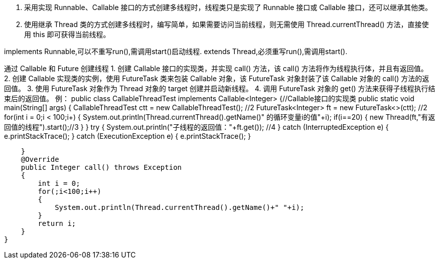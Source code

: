 1. 采用实现 Runnable、Callable 接口的方式创建多线程时，线程类只是实现了 Runnable 接口或 Callable 接口，还可以继承其他类。
2. 使用继承 Thread 类的方式创建多线程时，编写简单，如果需要访问当前线程，则无需使用 Thread.currentThread() 方法，直接使用 this 即可获得当前线程。

implements Runnable,可以不重写run(),需调用start()启动线程.
extends Thread,必须重写run(),需调用start().

通过 Callable 和 Future 创建线程
1. 创建 Callable 接口的实现类，并实现 call() 方法，该 call() 方法将作为线程执行体，并且有返回值。
2. 创建 Callable 实现类的实例，使用 FutureTask 类来包装 Callable 对象，该 FutureTask 对象封装了该 Callable 对象的 call() 方法的返回值。
3. 使用 FutureTask 对象作为 Thread 对象的 target 创建并启动新线程。
4. 调用 FutureTask 对象的 get() 方法来获得子线程执行结束后的返回值。
例：
public class CallableThreadTest implements Callable<Integer> {//Callable接口的实现类
    public static void main(String[] args)
    {
        CallableThreadTest ctt = new CallableThreadTest(); //2
        FutureTask<Integer> ft = new FutureTask<>(ctt);  //2
        for(int i = 0;i < 100;i++)
        {
            System.out.println(Thread.currentThread().getName()+" 的循环变量i的值"+i);
            if(i==20)
            {
                new Thread(ft,"有返回值的线程").start();//3
            }
        }
        try
        {
            System.out.println("子线程的返回值："+ft.get());  //4
        } catch (InterruptedException e)
        {
            e.printStackTrace();
        } catch (ExecutionException e)
        {
            e.printStackTrace();
        }

    }
    @Override
    public Integer call() throws Exception
    {
        int i = 0;
        for(;i<100;i++)
        {
            System.out.println(Thread.currentThread().getName()+" "+i);
        }
        return i;
    }
}
